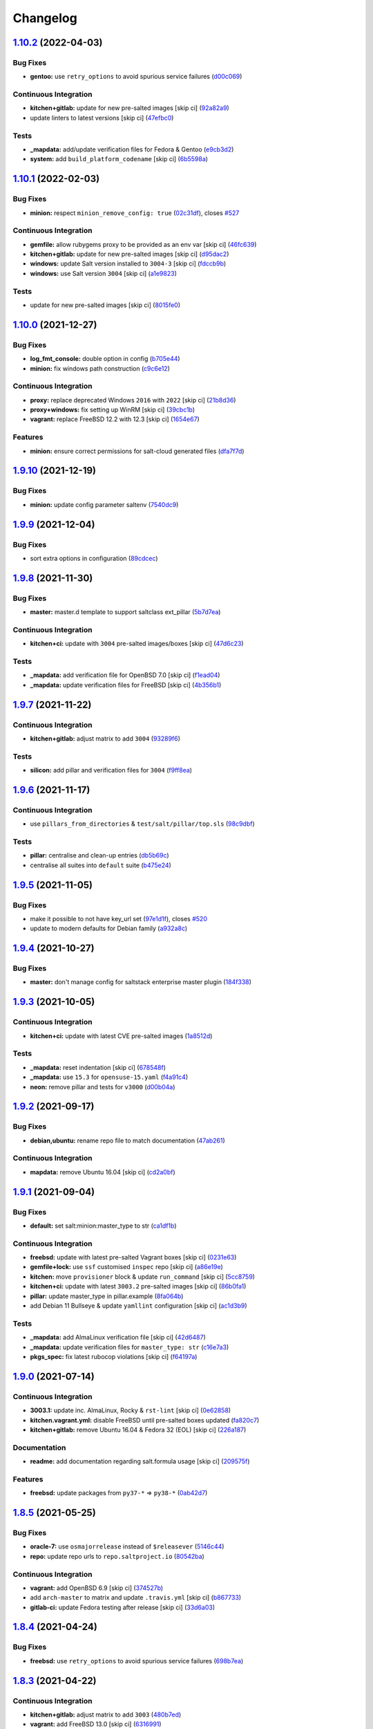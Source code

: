 
Changelog
=========

`1.10.2 <https://github.com/saltstack-formulas/salt-formula/compare/v1.10.1...v1.10.2>`_ (2022-04-03)
---------------------------------------------------------------------------------------------------------

Bug Fixes
^^^^^^^^^


* **gentoo:** use ``retry_options`` to avoid spurious service failures (\ `d00c069 <https://github.com/saltstack-formulas/salt-formula/commit/d00c069e25463e6e675b0cea9f625a6e78985744>`_\ )

Continuous Integration
^^^^^^^^^^^^^^^^^^^^^^


* **kitchen+gitlab:** update for new pre-salted images [skip ci] (\ `92a82a9 <https://github.com/saltstack-formulas/salt-formula/commit/92a82a98c72e5297caf08e1e135b72d09c2e4149>`_\ )
* update linters to latest versions [skip ci] (\ `47efbc0 <https://github.com/saltstack-formulas/salt-formula/commit/47efbc04920a3f20ef9a69350b1ee46bbee11b37>`_\ )

Tests
^^^^^


* **_mapdata:** add/update verification files for Fedora & Gentoo (\ `e9cb3d2 <https://github.com/saltstack-formulas/salt-formula/commit/e9cb3d27284d81115bac16c3af225c4b25eebaf9>`_\ )
* **system:** add ``build_platform_codename`` [skip ci] (\ `6b5598a <https://github.com/saltstack-formulas/salt-formula/commit/6b5598a8d8d91ccc367283f80d5c736c7eb0168c>`_\ )

`1.10.1 <https://github.com/saltstack-formulas/salt-formula/compare/v1.10.0...v1.10.1>`_ (2022-02-03)
---------------------------------------------------------------------------------------------------------

Bug Fixes
^^^^^^^^^


* **minion:** respect ``minion_remove_config: true`` (\ `02c31df <https://github.com/saltstack-formulas/salt-formula/commit/02c31df0c5cca2863a46fd3c517a6610bb331548>`_\ ), closes `#527 <https://github.com/saltstack-formulas/salt-formula/issues/527>`_

Continuous Integration
^^^^^^^^^^^^^^^^^^^^^^


* **gemfile:** allow rubygems proxy to be provided as an env var [skip ci] (\ `46fc639 <https://github.com/saltstack-formulas/salt-formula/commit/46fc639d46bedfe0489ed66719534384fcc84757>`_\ )
* **kitchen+gitlab:** update for new pre-salted images [skip ci] (\ `d95dac2 <https://github.com/saltstack-formulas/salt-formula/commit/d95dac24aadd343bf92a976a59e0a72be6ade2d8>`_\ )
* **windows:** update Salt version installed to ``3004-3`` [skip ci] (\ `fdccb9b <https://github.com/saltstack-formulas/salt-formula/commit/fdccb9b6125acbc90d1a596553eced7525af4a47>`_\ )
* **windows:** use Salt version ``3004`` [skip ci] (\ `a1e9823 <https://github.com/saltstack-formulas/salt-formula/commit/a1e9823b42205f1442d3bea2037936b64760a8b6>`_\ )

Tests
^^^^^


* update for new pre-salted images [skip ci] (\ `8015fe0 <https://github.com/saltstack-formulas/salt-formula/commit/8015fe0c9252d80c8c63aa08a1a0152e0eba279b>`_\ )

`1.10.0 <https://github.com/saltstack-formulas/salt-formula/compare/v1.9.10...v1.10.0>`_ (2021-12-27)
---------------------------------------------------------------------------------------------------------

Bug Fixes
^^^^^^^^^


* **log_fmt_console:** double option in config (\ `b705e44 <https://github.com/saltstack-formulas/salt-formula/commit/b705e44378dc8905e4394362c55cd757afb88be7>`_\ )
* **minion:** fix windows path construction (\ `c9c6e12 <https://github.com/saltstack-formulas/salt-formula/commit/c9c6e1222396ef3105c19bb7d4e9e8f1670fd700>`_\ )

Continuous Integration
^^^^^^^^^^^^^^^^^^^^^^


* **proxy:** replace deprecated Windows ``2016`` with ``2022`` [skip ci] (\ `21b8d36 <https://github.com/saltstack-formulas/salt-formula/commit/21b8d3626e4f356b43cac8098f5f9be334840818>`_\ )
* **proxy+windows:** fix setting up WinRM [skip ci] (\ `39cbc1b <https://github.com/saltstack-formulas/salt-formula/commit/39cbc1b91bfe5c46664ca2a74233b62f99ac3850>`_\ )
* **vagrant:** replace FreeBSD 12.2 with 12.3 [skip ci] (\ `1654e67 <https://github.com/saltstack-formulas/salt-formula/commit/1654e6746b4e0c18d2a88fa2afe678f6f5bb5238>`_\ )

Features
^^^^^^^^


* **minion:** ensure correct permissions for salt-cloud generated files (\ `dfa7f7d <https://github.com/saltstack-formulas/salt-formula/commit/dfa7f7d1d8fd02c928a71415b49c408446e09423>`_\ )

`1.9.10 <https://github.com/saltstack-formulas/salt-formula/compare/v1.9.9...v1.9.10>`_ (2021-12-19)
--------------------------------------------------------------------------------------------------------

Bug Fixes
^^^^^^^^^


* **minion:** update config parameter saltenv (\ `7540dc9 <https://github.com/saltstack-formulas/salt-formula/commit/7540dc90aa32976640a298db16c0219173994e4a>`_\ )

`1.9.9 <https://github.com/saltstack-formulas/salt-formula/compare/v1.9.8...v1.9.9>`_ (2021-12-04)
------------------------------------------------------------------------------------------------------

Bug Fixes
^^^^^^^^^


* sort extra options in configuration (\ `89cdcec <https://github.com/saltstack-formulas/salt-formula/commit/89cdcec5953550e1fe5a8a1e0974c9b31e736d1f>`_\ )

`1.9.8 <https://github.com/saltstack-formulas/salt-formula/compare/v1.9.7...v1.9.8>`_ (2021-11-30)
------------------------------------------------------------------------------------------------------

Bug Fixes
^^^^^^^^^


* **master:** master.d template to support saltclass ext_pillar (\ `5b7d7ea <https://github.com/saltstack-formulas/salt-formula/commit/5b7d7ea70e19a9c27b5de96eb0752db4534bc62d>`_\ )

Continuous Integration
^^^^^^^^^^^^^^^^^^^^^^


* **kitchen+ci:** update with ``3004`` pre-salted images/boxes [skip ci] (\ `47d6c23 <https://github.com/saltstack-formulas/salt-formula/commit/47d6c23df345c037e650b0b92db028b010708dc8>`_\ )

Tests
^^^^^


* **_mapdata:** add verification file for OpenBSD 7.0 [skip ci] (\ `f1ead04 <https://github.com/saltstack-formulas/salt-formula/commit/f1ead04517a7fd369ac9fb90cb6b8f88dda31899>`_\ )
* **_mapdata:** update verification files for FreeBSD [skip ci] (\ `4b356b1 <https://github.com/saltstack-formulas/salt-formula/commit/4b356b12134dbdf2ee6828c34edddaefbac50cd9>`_\ )

`1.9.7 <https://github.com/saltstack-formulas/salt-formula/compare/v1.9.6...v1.9.7>`_ (2021-11-22)
------------------------------------------------------------------------------------------------------

Continuous Integration
^^^^^^^^^^^^^^^^^^^^^^


* **kitchen+gitlab:** adjust matrix to add ``3004`` (\ `93289f6 <https://github.com/saltstack-formulas/salt-formula/commit/93289f6df12a675eafcf719ced7363e350b9651b>`_\ )

Tests
^^^^^


* **silicon:** add pillar and verification files for ``3004`` (\ `f9ff8ea <https://github.com/saltstack-formulas/salt-formula/commit/f9ff8eab10fe22d6930107cefef4a589b85e81d0>`_\ )

`1.9.6 <https://github.com/saltstack-formulas/salt-formula/compare/v1.9.5...v1.9.6>`_ (2021-11-17)
------------------------------------------------------------------------------------------------------

Continuous Integration
^^^^^^^^^^^^^^^^^^^^^^


* use ``pillars_from_directories`` & ``test/salt/pillar/top.sls`` (\ `98c9dbf <https://github.com/saltstack-formulas/salt-formula/commit/98c9dbfcfbb45f514a7d35165f1ac572c0bfe6af>`_\ )

Tests
^^^^^


* **pillar:** centralise and clean-up entries (\ `db5b69c <https://github.com/saltstack-formulas/salt-formula/commit/db5b69c9cda824194a891c515f19baabe46748b6>`_\ )
* centralise all suites into ``default`` suite (\ `b475e24 <https://github.com/saltstack-formulas/salt-formula/commit/b475e24638edc7e6cbd5b131b3d1316727bf8246>`_\ )

`1.9.5 <https://github.com/saltstack-formulas/salt-formula/compare/v1.9.4...v1.9.5>`_ (2021-11-05)
------------------------------------------------------------------------------------------------------

Bug Fixes
^^^^^^^^^


* make it possible to not have key_url set (\ `97e1d1f <https://github.com/saltstack-formulas/salt-formula/commit/97e1d1f07a2acc8e9b048412911d61695d7187b3>`_\ ), closes `#520 <https://github.com/saltstack-formulas/salt-formula/issues/520>`_
* update to modern defaults for Debian family (\ `a932a8c <https://github.com/saltstack-formulas/salt-formula/commit/a932a8cc84d6a97d958aa0d6e6b1026bbbf5a745>`_\ )

`1.9.4 <https://github.com/saltstack-formulas/salt-formula/compare/v1.9.3...v1.9.4>`_ (2021-10-27)
------------------------------------------------------------------------------------------------------

Bug Fixes
^^^^^^^^^


* **master:** don't manage config for saltstack enterprise master plugin (\ `184f338 <https://github.com/saltstack-formulas/salt-formula/commit/184f338741c42457e5823c5a9eccecf24cbc1b34>`_\ )

`1.9.3 <https://github.com/saltstack-formulas/salt-formula/compare/v1.9.2...v1.9.3>`_ (2021-10-05)
------------------------------------------------------------------------------------------------------

Continuous Integration
^^^^^^^^^^^^^^^^^^^^^^


* **kitchen+ci:** update with latest CVE pre-salted images (\ `1a8512d <https://github.com/saltstack-formulas/salt-formula/commit/1a8512d77f8212cd51aa7ba09625f647adc5e171>`_\ )

Tests
^^^^^


* **_mapdata:** reset indentation [skip ci] (\ `678548f <https://github.com/saltstack-formulas/salt-formula/commit/678548fc8ba4bb8fe2c791665b8dda3abca327ee>`_\ )
* **_mapdata:** use ``15.3`` for ``opensuse-15.yaml`` (\ `f4a91c4 <https://github.com/saltstack-formulas/salt-formula/commit/f4a91c458cca5b609ec1fc32cd100c147e1894b2>`_\ )
* **neon:** remove pillar and tests for ``v3000`` (\ `d00b04a <https://github.com/saltstack-formulas/salt-formula/commit/d00b04a5df4a24ba49a4f8fa7028f5e02503aac8>`_\ )

`1.9.2 <https://github.com/saltstack-formulas/salt-formula/compare/v1.9.1...v1.9.2>`_ (2021-09-17)
------------------------------------------------------------------------------------------------------

Bug Fixes
^^^^^^^^^


* **debian,ubuntu:** rename repo file to match documentation (\ `47ab261 <https://github.com/saltstack-formulas/salt-formula/commit/47ab261b397da51febffaefef848dfeff9b57c27>`_\ )

Continuous Integration
^^^^^^^^^^^^^^^^^^^^^^


* **mapdata:** remove Ubuntu 16.04 [skip ci] (\ `cd2a0bf <https://github.com/saltstack-formulas/salt-formula/commit/cd2a0bfdf00aa196d11b2a06f5ecd2023a1cb469>`_\ )

`1.9.1 <https://github.com/saltstack-formulas/salt-formula/compare/v1.9.0...v1.9.1>`_ (2021-09-04)
------------------------------------------------------------------------------------------------------

Bug Fixes
^^^^^^^^^


* **default:** set salt:minion:master_type to str (\ `ca1df1b <https://github.com/saltstack-formulas/salt-formula/commit/ca1df1b69e9b9c2caef8a1e2a18a6a68a6cdf524>`_\ )

Continuous Integration
^^^^^^^^^^^^^^^^^^^^^^


* **freebsd:** update with latest pre-salted Vagrant boxes [skip ci] (\ `0231e63 <https://github.com/saltstack-formulas/salt-formula/commit/0231e6368e38e8c2d3a8ddf3c8a45728f19184ac>`_\ )
* **gemfile+lock:** use ``ssf`` customised ``inspec`` repo [skip ci] (\ `a86e19e <https://github.com/saltstack-formulas/salt-formula/commit/a86e19e794d7bb9f634818c3fe36352b3207187a>`_\ )
* **kitchen:** move ``provisioner`` block & update ``run_command`` [skip ci] (\ `5cc8759 <https://github.com/saltstack-formulas/salt-formula/commit/5cc8759efd586b98dda3fc0cdf627d57bee7416b>`_\ )
* **kitchen+ci:** update with latest ``3003.2`` pre-salted images [skip ci] (\ `86b0fa1 <https://github.com/saltstack-formulas/salt-formula/commit/86b0fa1d406a2bcbef42f60e74b0941f16ed00d4>`_\ )
* **pillar:** update master_type in pillar.example (\ `8fa064b <https://github.com/saltstack-formulas/salt-formula/commit/8fa064baa911d7c5f5527be770a49264cf9c213c>`_\ )
* add Debian 11 Bullseye & update ``yamllint`` configuration [skip ci] (\ `ac1d3b9 <https://github.com/saltstack-formulas/salt-formula/commit/ac1d3b9a2de95d9e08577e308b08482875c61cd3>`_\ )

Tests
^^^^^


* **_mapdata:** add AlmaLinux verification file [skip ci] (\ `42d6487 <https://github.com/saltstack-formulas/salt-formula/commit/42d64870e33b68b1cc6bf920c876ac2edc7ef4f5>`_\ )
* **_mapdata:** update verification files for ``master_type: str`` (\ `c16e7a3 <https://github.com/saltstack-formulas/salt-formula/commit/c16e7a3b755e849fc91bea1aefd0d549a47882e5>`_\ )
* **pkgs_spec:** fix latest rubocop violations [skip ci] (\ `f64197a <https://github.com/saltstack-formulas/salt-formula/commit/f64197ada462dc7a1a9d6b436ccec4ff5f3aa42f>`_\ )

`1.9.0 <https://github.com/saltstack-formulas/salt-formula/compare/v1.8.5...v1.9.0>`_ (2021-07-14)
------------------------------------------------------------------------------------------------------

Continuous Integration
^^^^^^^^^^^^^^^^^^^^^^


* **3003.1:** update inc. AlmaLinux, Rocky & ``rst-lint`` [skip ci] (\ `0e62858 <https://github.com/saltstack-formulas/salt-formula/commit/0e628589866e9881407972c263494896bcacae45>`_\ )
* **kitchen.vagrant.yml:** disable FreeBSD until pre-salted boxes updated (\ `fa820c7 <https://github.com/saltstack-formulas/salt-formula/commit/fa820c78392e68f34c9dbb30021fb2ef3ba0f9c0>`_\ )
* **kitchen+gitlab:** remove Ubuntu 16.04 & Fedora 32 (EOL) [skip ci] (\ `226a187 <https://github.com/saltstack-formulas/salt-formula/commit/226a187258bb32eea66b77fac9cccf43f65e6ad5>`_\ )

Documentation
^^^^^^^^^^^^^


* **readme:** add documentation regarding salt.formula usage [skip ci] (\ `209575f <https://github.com/saltstack-formulas/salt-formula/commit/209575f385ea352a36c00b60d3bf67b100f16f9d>`_\ )

Features
^^^^^^^^


* **freebsd:** update packages from ``py37-*`` => ``py38-*`` (\ `0ab42d7 <https://github.com/saltstack-formulas/salt-formula/commit/0ab42d7ce864ca39e628a962a589cb894606ad36>`_\ )

`1.8.5 <https://github.com/saltstack-formulas/salt-formula/compare/v1.8.4...v1.8.5>`_ (2021-05-25)
------------------------------------------------------------------------------------------------------

Bug Fixes
^^^^^^^^^


* **oracle-7:** use ``osmajorrelease`` instead of ``$releasever`` (\ `5146c44 <https://github.com/saltstack-formulas/salt-formula/commit/5146c449d5d2d00ba4da67567d74966c21f394a8>`_\ )
* **repo:** update repo urls to ``repo.saltproject.io`` (\ `80542ba <https://github.com/saltstack-formulas/salt-formula/commit/80542bad6ea88c89da474703453226e4ed6c7072>`_\ )

Continuous Integration
^^^^^^^^^^^^^^^^^^^^^^


* **vagrant:** add OpenBSD 6.9 [skip ci] (\ `374527b <https://github.com/saltstack-formulas/salt-formula/commit/374527b235993f5a3a8214e5a4bebcbd101d71a0>`_\ )
* add ``arch-master`` to matrix and update ``.travis.yml`` [skip ci] (\ `b867733 <https://github.com/saltstack-formulas/salt-formula/commit/b8677339cc5cdf0d2f9c840dae52336230980127>`_\ )
* **gitlab-ci:** update Fedora testing after release [skip ci] (\ `33d6a03 <https://github.com/saltstack-formulas/salt-formula/commit/33d6a033d38a3197c4dd8b719548d85a2fb7f734>`_\ )

`1.8.4 <https://github.com/saltstack-formulas/salt-formula/compare/v1.8.3...v1.8.4>`_ (2021-04-24)
------------------------------------------------------------------------------------------------------

Bug Fixes
^^^^^^^^^


* **freebsd:** use ``retry_options`` to avoid spurious service failures (\ `698b7ea <https://github.com/saltstack-formulas/salt-formula/commit/698b7eae59e1585483fa26366f38bed12a835843>`_\ )

`1.8.3 <https://github.com/saltstack-formulas/salt-formula/compare/v1.8.2...v1.8.3>`_ (2021-04-22)
------------------------------------------------------------------------------------------------------

Continuous Integration
^^^^^^^^^^^^^^^^^^^^^^


* **kitchen+gitlab:** adjust matrix to add ``3003`` (\ `480b7ed <https://github.com/saltstack-formulas/salt-formula/commit/480b7edbfbe58532df89eebc59f8b2b48922327c>`_\ )
* **vagrant:** add FreeBSD 13.0 [skip ci] (\ `6316991 <https://github.com/saltstack-formulas/salt-formula/commit/631699133424a456f1dfe829a717ea339f345af7>`_\ )
* **vagrant:** add Windows 10 pre-salted box [skip ci] (\ `fd285d8 <https://github.com/saltstack-formulas/salt-formula/commit/fd285d8c5bb0b266116f47b274ebe57ca849d662>`_\ )

Tests
^^^^^


* **aluminium:** add pillar, tests and verification files for ``3003`` (\ `752a1de <https://github.com/saltstack-formulas/salt-formula/commit/752a1dea22dfd722b5732882d108ea5ecbcd332f>`_\ )
* **freebsd:** add ``map.jinja`` verification file (for 13.0) (\ `10ae613 <https://github.com/saltstack-formulas/salt-formula/commit/10ae613cae58943c8af38a9199a0effcc5b7fba8>`_\ )

`1.8.2 <https://github.com/saltstack-formulas/salt-formula/compare/v1.8.1...v1.8.2>`_ (2021-04-09)
------------------------------------------------------------------------------------------------------

Bug Fixes
^^^^^^^^^


* **freebsd:** fix package names [skip ci] (\ `a30f124 <https://github.com/saltstack-formulas/salt-formula/commit/a30f124485550e487d8bd41db0549b03bbeb2d48>`_\ )

Continuous Integration
^^^^^^^^^^^^^^^^^^^^^^


* **vagrant:** use pre-salted boxes & conditional local settings [skip ci] (\ `5941618 <https://github.com/saltstack-formulas/salt-formula/commit/5941618c6e322961009ce2e0aa6412337a71e79d>`_\ )

Tests
^^^^^


* **freebsd-11:** fix ``osfinger`` in comment [skip ci] (\ `26f2cc1 <https://github.com/saltstack-formulas/salt-formula/commit/26f2cc1ef0a9c8d21b5767db877119eef7cf1515>`_\ )

`1.8.1 <https://github.com/saltstack-formulas/salt-formula/compare/v1.8.0...v1.8.1>`_ (2021-03-30)
------------------------------------------------------------------------------------------------------

Bug Fixes
^^^^^^^^^


* **freebsd:** update to provide support for most recent versions (\ `24ebbb4 <https://github.com/saltstack-formulas/salt-formula/commit/24ebbb4e0c44a34fa3b20379306be67b5c03fbbe>`_\ )
* **openbsd:** update to provide support for most recent versions (\ `61201de <https://github.com/saltstack-formulas/salt-formula/commit/61201de8c65663498b6cb1b6f0f154a9af0e691f>`_\ )
* **osfamilymap:** use ``whoami`` for Windows ``rootuser`` (\ `69d5981 <https://github.com/saltstack-formulas/salt-formula/commit/69d598138e18134a9dcf8ed84daf04e3d4e2158e>`_\ ), closes `#495 <https://github.com/saltstack-formulas/salt-formula/issues/495>`_

Code Refactoring
^^^^^^^^^^^^^^^^


* **retry_options:** provide options from defaults/pillar (\ `bbd7286 <https://github.com/saltstack-formulas/salt-formula/commit/bbd7286240c2f604e9c1a6bb027e696fc973f74f>`_\ )

Continuous Integration
^^^^^^^^^^^^^^^^^^^^^^


* enable Vagrant-based testing using GitHub Actions (\ `163c77f <https://github.com/saltstack-formulas/salt-formula/commit/163c77fceea0f4a098bc74039cb24e77f0f9852a>`_\ )
* **kitchen+ci:** use latest pre-salted images (after CVE) [skip ci] (\ `cfefcc8 <https://github.com/saltstack-formulas/salt-formula/commit/cfefcc83c032ae76178d2c24169462b18a0434c7>`_\ )
* **windows:** use ``kitchen.windows.yml`` (\ `c6043fb <https://github.com/saltstack-formulas/salt-formula/commit/c6043fbc9dde691bb019088a0dfd37d048a16773>`_\ )

Documentation
^^^^^^^^^^^^^


* **readme:** add ``Testing with Vagrant`` section (\ `ef1bc02 <https://github.com/saltstack-formulas/salt-formula/commit/ef1bc02a8680a9b92b9d8d74013986070cc01f5e>`_\ )

Tests
^^^^^


* update for new platforms (inc. using ``system`` library) (\ `e6bcdc1 <https://github.com/saltstack-formulas/salt-formula/commit/e6bcdc1b4d8d15f00af17d1c33ed57f496d951b2>`_\ )
* **_mapdata:** add Arch Linux verification file (\ `e31a56e <https://github.com/saltstack-formulas/salt-formula/commit/e31a56e7a328117f5d5b951119eb853a91eade60>`_\ )
* add Windows map verification files (\ `e0afe89 <https://github.com/saltstack-formulas/salt-formula/commit/e0afe89f2492f1b530d6205b871e435ea7ab0c97>`_\ )
* standardise use of ``share`` suite & ``_mapdata`` state [skip ci] (\ `9816f47 <https://github.com/saltstack-formulas/salt-formula/commit/9816f473c5aae19ddf25a5c9b126221694c61c6c>`_\ )

`1.8.0 <https://github.com/saltstack-formulas/salt-formula/compare/v1.7.5...v1.8.0>`_ (2021-03-03)
------------------------------------------------------------------------------------------------------

Features
^^^^^^^^


* allow selecting alternate salt package repositories (\ `8742ab3 <https://github.com/saltstack-formulas/salt-formula/commit/8742ab30bb951cb28b3b527693aab9f6439b76f6>`_\ )

Tests
^^^^^


* **debian+ubuntu:** update ``pkgrepo`` to use ``https`` instead of ``http`` (\ `e94a8c9 <https://github.com/saltstack-formulas/salt-formula/commit/e94a8c9dcec9c1643d655859de58eebb5d1eab81>`_\ )

`1.7.5 <https://github.com/saltstack-formulas/salt-formula/compare/v1.7.4...v1.7.5>`_ (2021-03-02)
------------------------------------------------------------------------------------------------------

Bug Fixes
^^^^^^^^^


* revert to using ``is mapping`` in Jinja2 (\ `a89fb3f <https://github.com/saltstack-formulas/salt-formula/commit/a89fb3f4aa819ae4767a7818018d292e2b6633df>`_\ )

Continuous Integration
^^^^^^^^^^^^^^^^^^^^^^


* **gemfile+lock:** use ``ssf`` customised ``kitchen-docker`` repo [skip ci] (\ `25fea89 <https://github.com/saltstack-formulas/salt-formula/commit/25fea89238d0fc453af9679cb364bcdcc2c7f1e0>`_\ )
* **kitchen+gitlab-ci:** use latest pre-salted images [skip ci] (\ `fb9901e <https://github.com/saltstack-formulas/salt-formula/commit/fb9901e3acd334fc91f21abab4089a53977f6061>`_\ )
* **pre-commit:** update hook for ``rubocop`` [skip ci] (\ `a874a76 <https://github.com/saltstack-formulas/salt-formula/commit/a874a76967b30426ec8ff9ccae8cb3801682cbcb>`_\ )

`1.7.4 <https://github.com/saltstack-formulas/salt-formula/compare/v1.7.3...v1.7.4>`_ (2021-01-29)
------------------------------------------------------------------------------------------------------

Bug Fixes
^^^^^^^^^


* **osfamilymap:** update openSUSE ``pkgrepo`` URLs (\ `48f8da0 <https://github.com/saltstack-formulas/salt-formula/commit/48f8da03574d85b27ef9692eb631b893ee047525>`_\ )
* **pkgrepo/suse/install:** avoid managing repo if it already exists (\ `d5320a3 <https://github.com/saltstack-formulas/salt-formula/commit/d5320a35edfbaa44c769bf73036b1bee7581cab5>`_\ ), closes `/github.com/saltstack/salt/blob/45cc49daed1618dbe89e1f012128c8dcab00b356/salt/modules/zypperpkg.py#L1262-L1265 <https://github.com//github.com/saltstack/salt/blob/45cc49daed1618dbe89e1f012128c8dcab00b356/salt/modules/zypperpkg.py/issues/L1262-L1265>`_

Continuous Integration
^^^^^^^^^^^^^^^^^^^^^^


* **kitchen+gitlab:** update for new pre-salted images (\ `a9413e8 <https://github.com/saltstack-formulas/salt-formula/commit/a9413e8c29ba456cd1cbb58b5b028c77d707cf30>`_\ )

Tests
^^^^^


* **tumbleweed:** add map verification files (\ `6aeaa5a <https://github.com/saltstack-formulas/salt-formula/commit/6aeaa5ac941e0845c5af1f247100e52e354d545c>`_\ )

`1.7.3 <https://github.com/saltstack-formulas/salt-formula/compare/v1.7.2...v1.7.3>`_ (2020-12-23)
------------------------------------------------------------------------------------------------------

Tests
^^^^^


* **_mapdata:** generate verification files (\ `da6d150 <https://github.com/saltstack-formulas/salt-formula/commit/da6d1509fd12029edaf907f887071e3604aa0a0a>`_\ )
* **map:** verify ``map.jinja`` dump using ``_mapdata`` state (\ `d2404d5 <https://github.com/saltstack-formulas/salt-formula/commit/d2404d5175bdc01f532032c82a4891e2f5d070cc>`_\ )

`1.7.2 <https://github.com/saltstack-formulas/salt-formula/compare/v1.7.1...v1.7.2>`_ (2020-12-20)
------------------------------------------------------------------------------------------------------

Continuous Integration
^^^^^^^^^^^^^^^^^^^^^^


* **commitlint:** ensure ``upstream/master`` uses main repo URL [skip ci] (\ `2a5b679 <https://github.com/saltstack-formulas/salt-formula/commit/2a5b6798d4a0c31f74d849f3f9df13a9cf29b9da>`_\ )
* **gitlab-ci:** add ``rubocop`` linter (with ``allow_failure``\ ) [skip ci] (\ `8417653 <https://github.com/saltstack-formulas/salt-formula/commit/8417653525c62e30493b2788e0c9ab6224ffe4af>`_\ )
* **kitchen+gitlab:** adjust matrix to add ``3002`` (\ `7df2445 <https://github.com/saltstack-formulas/salt-formula/commit/7df24454812c6bbd48a9c07c877efba4df194852>`_\ )

Tests
^^^^^


* **magnesium:** add pillar and tests for ``3002`` (\ `c066060 <https://github.com/saltstack-formulas/salt-formula/commit/c0660608d7780483f0c1ebdd57b0873c3d62cb56>`_\ )

`1.7.1 <https://github.com/saltstack-formulas/salt-formula/compare/v1.7.0...v1.7.1>`_ (2020-12-16)
------------------------------------------------------------------------------------------------------

Continuous Integration
^^^^^^^^^^^^^^^^^^^^^^


* **gitlab-ci:** use GitLab CI as Travis CI replacement (\ `c9b2cb4 <https://github.com/saltstack-formulas/salt-formula/commit/c9b2cb4a4a3562b80c84450284fdfa818d3620bc>`_\ )

Tests
^^^^^


* **fluorine:** remove pillar and tests for ``2019.2`` (\ `75ccf59 <https://github.com/saltstack-formulas/salt-formula/commit/75ccf591eb20567464a306616e13c5d473af0b4e>`_\ )
* **pkgs_spec:** test for major version only (i.e. ``3000``\ ) (\ `618f95a <https://github.com/saltstack-formulas/salt-formula/commit/618f95a6653adab4c7121cddd13ea2d128b337a4>`_\ )

`1.7.0 <https://github.com/saltstack-formulas/salt-formula/compare/v1.6.0...v1.7.0>`_ (2020-10-12)
------------------------------------------------------------------------------------------------------

Continuous Integration
^^^^^^^^^^^^^^^^^^^^^^


* **pre-commit:** add to formula [skip ci] (\ `7ff962e <https://github.com/saltstack-formulas/salt-formula/commit/7ff962e2addd97e84dd99c87351b1412f64134af>`_\ )
* **pre-commit:** enable/disable ``rstcheck`` as relevant [skip ci] (\ `426b29c <https://github.com/saltstack-formulas/salt-formula/commit/426b29c21149f5cef9064177177891a091c6bb82>`_\ )
* **pre-commit:** finalise ``rstcheck`` configuration [skip ci] (\ `22fa616 <https://github.com/saltstack-formulas/salt-formula/commit/22fa616f59864a77e3f7ea5b17e8a7f0bcf415be>`_\ )

Features
^^^^^^^^


* add Gentoo support (\ `127c5d7 <https://github.com/saltstack-formulas/salt-formula/commit/127c5d779b1e2b9beb7322a2d03a027c50e5c6d7>`_\ )

`1.6.0 <https://github.com/saltstack-formulas/salt-formula/compare/v1.5.2...v1.6.0>`_ (2020-09-20)
------------------------------------------------------------------------------------------------------

Features
^^^^^^^^


* enable the metadata grains server by default (\ `b1d296d <https://github.com/saltstack-formulas/salt-formula/commit/b1d296d270d3cc06332f569f81ee95fc78d95596>`_\ )

`1.5.2 <https://github.com/saltstack-formulas/salt-formula/compare/v1.5.1...v1.5.2>`_ (2020-09-20)
------------------------------------------------------------------------------------------------------

Bug Fixes
^^^^^^^^^


* **jinja:** stop repeating user/group args (\ `e313401 <https://github.com/saltstack-formulas/salt-formula/commit/e313401cd657a77a3624ed372c8e22e905c2d172>`_\ )
* **windows:** dont run master state (\ `a36f2eb <https://github.com/saltstack-formulas/salt-formula/commit/a36f2eb2d2ab4e3d57885177f3438037b15318e3>`_\ )
* **windows:** git.latest(parallel:true) does not work (\ `0c591bb <https://github.com/saltstack-formulas/salt-formula/commit/0c591bba95cebd341e73cdd0fc986428ee34ce7e>`_\ )
* **windows:** group arg not supported on windows (\ `d61e671 <https://github.com/saltstack-formulas/salt-formula/commit/d61e671fa0de58fe60c5c0cdc23d55c49b93dd01>`_\ )
* **windows:** group name is users not root (\ `887d155 <https://github.com/saltstack-formulas/salt-formula/commit/887d1559b5496dd07e730390f4309568d0428c2f>`_\ )

`1.5.1 <https://github.com/saltstack-formulas/salt-formula/compare/v1.5.0...v1.5.1>`_ (2020-08-25)
------------------------------------------------------------------------------------------------------

Bug Fixes
^^^^^^^^^


* **service:** service salt-master and salt-minion to restart last (\ `d71cf0c <https://github.com/saltstack-formulas/salt-formula/commit/d71cf0c4f9ba716b93b784993f0409337e60fa18>`_\ )
* **service:** svc ``salt-master`` watch ``remove-default-master-conf-file`` (\ `e1774e3 <https://github.com/saltstack-formulas/salt-formula/commit/e1774e3b40c54b554552ecf34508c1bcbf5ffbd1>`_\ )

Styles
^^^^^^


* **libtofs.jinja:** use Black-inspired Jinja formatting [skip ci] (\ `76e820c <https://github.com/saltstack-formulas/salt-formula/commit/76e820c36f6f0ea712001285dd79cbd5b54489e8>`_\ )

`1.5.0 <https://github.com/saltstack-formulas/salt-formula/compare/v1.4.6...v1.5.0>`_ (2020-07-15)
------------------------------------------------------------------------------------------------------

Bug Fixes
^^^^^^^^^


* **macos:** use macos service names (\ `c72b183 <https://github.com/saltstack-formulas/salt-formula/commit/c72b183f5ff885b30f0ac0fff8c9a847333a9304>`_\ )
* **minion:** fix requisites from recent prs (\ `a466456 <https://github.com/saltstack-formulas/salt-formula/commit/a46645607b3e20cf2f69a51e976457c201830c4c>`_\ )

Features
^^^^^^^^


* **macos:** basic launchctl service support (\ `94027f7 <https://github.com/saltstack-formulas/salt-formula/commit/94027f7332093764553162d9e80074029647f7ef>`_\ )

Tests
^^^^^


* **versions:** bump pkg versions (\ `37eb3b3 <https://github.com/saltstack-formulas/salt-formula/commit/37eb3b35141885fe16ddc59d0ba45b29dbd5babe>`_\ )

`1.4.6 <https://github.com/saltstack-formulas/salt-formula/compare/v1.4.5...v1.4.6>`_ (2020-07-01)
------------------------------------------------------------------------------------------------------

Bug Fixes
^^^^^^^^^


* **freebsd:** command ``at`` is already present in base system (\ `b6ab1b1 <https://github.com/saltstack-formulas/salt-formula/commit/b6ab1b1d543908ea050cdb928a255dd4e2a3384d>`_\ )

`1.4.5 <https://github.com/saltstack-formulas/salt-formula/compare/v1.4.4...v1.4.5>`_ (2020-06-28)
------------------------------------------------------------------------------------------------------

Bug Fixes
^^^^^^^^^


* **windows:** ``py2`` should still be default like other platforms (\ `62f6d39 <https://github.com/saltstack-formulas/salt-formula/commit/62f6d39d63cc2e5c134571e20518f7da8c17e09e>`_\ )

Continuous Integration
^^^^^^^^^^^^^^^^^^^^^^


* **github:** add Windows testing using Actions (\ `1eca9c7 <https://github.com/saltstack-formulas/salt-formula/commit/1eca9c75519d9ad97dc6526fa83a56477da16579>`_\ )

Tests
^^^^^


* **windows:** add local testing of Windows using Vagrant/Virtualbox (\ `0465af7 <https://github.com/saltstack-formulas/salt-formula/commit/0465af72dac6d8609f918ce32796c91157422358>`_\ )

`1.4.4 <https://github.com/saltstack-formulas/salt-formula/compare/v1.4.3...v1.4.4>`_ (2020-06-23)
------------------------------------------------------------------------------------------------------

Continuous Integration
^^^^^^^^^^^^^^^^^^^^^^


* **kitchen:** use ``saltimages`` Docker Hub where available [skip ci] (\ `f66a09c <https://github.com/saltstack-formulas/salt-formula/commit/f66a09c2d69bf676113be9073cd365860e8548a3>`_\ )
* **kitchen+travis:** adjust matrix to add ``3001`` (\ `9060879 <https://github.com/saltstack-formulas/salt-formula/commit/90608799249147f8c0d9e3189b865d8999dc4e5f>`_\ )

Tests
^^^^^


* **sodium:** add pillar and tests for ``3001`` (\ `42cacc2 <https://github.com/saltstack-formulas/salt-formula/commit/42cacc253f9f0fbf1411ac19f9dc4169aef5d3f5>`_\ )

`1.4.3 <https://github.com/saltstack-formulas/salt-formula/compare/v1.4.2...v1.4.3>`_ (2020-06-01)
------------------------------------------------------------------------------------------------------

Tests
^^^^^


* **pkgs_spec:** simplify using ``match`` (trigger: update for ``suse``\ ) (\ `b2b1fee <https://github.com/saltstack-formulas/salt-formula/commit/b2b1fee370060c82101526157dc2630a4453dfb8>`_\ ), closes `/travis-ci.org/github/myii/salt-formula/jobs/692337807#L2366-L2381 <https://github.com//travis-ci.org/github/myii/salt-formula/jobs/692337807/issues/L2366-L2381>`_

`1.4.2 <https://github.com/saltstack-formulas/salt-formula/compare/v1.4.1...v1.4.2>`_ (2020-05-26)
------------------------------------------------------------------------------------------------------

Bug Fixes
^^^^^^^^^


* **opensuse:** use appropriate upstream repo (\ `5d9a92b <https://github.com/saltstack-formulas/salt-formula/commit/5d9a92bf1d567cf25916239c2b11828fe625fd17>`_\ )

Continuous Integration
^^^^^^^^^^^^^^^^^^^^^^


* **kitchen+travis:** adjust matrix to add ``3000.3`` [skip ci] (\ `a333801 <https://github.com/saltstack-formulas/salt-formula/commit/a3338018fbf0f770c41a6523473eb42123daa435>`_\ )
* **kitchen+travis:** adjust matrix to add ``opensuse-leap-15.2`` (\ `7fc32fb <https://github.com/saltstack-formulas/salt-formula/commit/7fc32fb0fb739a713c58d1642cd206106270322e>`_\ )
* **kitchen+travis:** adjust matrix to add ``opensuse-leap-15.2`` (\ `1afa84e <https://github.com/saltstack-formulas/salt-formula/commit/1afa84e1af2132763b6dbdaff98892dd35bf9f1c>`_\ )
* **travis:** add notifications => zulip [skip ci] (\ `7e2a9c0 <https://github.com/saltstack-formulas/salt-formula/commit/7e2a9c0acd8dff358cfb80a14eaa596e3abf3e60>`_\ )
* **workflows/commitlint:** add to repo [skip ci] (\ `38ebe56 <https://github.com/saltstack-formulas/salt-formula/commit/38ebe5653b72fb5b9e11fdeef9c8f394600bd2ff>`_\ )

Tests
^^^^^


* **pkgs_spec:** update for releases ``3000.3`` & ``2019.2.5`` (\ `5917569 <https://github.com/saltstack-formulas/salt-formula/commit/591756946403d17228a59b46ab48f6d1985743e2>`_\ )
* **pkgs_spec:** update version installed on ``fedora`` (\ `301a988 <https://github.com/saltstack-formulas/salt-formula/commit/301a9884ac0159ead8324b6ab4eaa170943b92f8>`_\ )

`1.4.1 <https://github.com/saltstack-formulas/salt-formula/compare/v1.4.0...v1.4.1>`_ (2020-05-02)
------------------------------------------------------------------------------------------------------

Continuous Integration
^^^^^^^^^^^^^^^^^^^^^^


* **gemfile.lock:** add to repo with updated ``Gemfile`` [skip ci] (\ `f10a85f <https://github.com/saltstack-formulas/salt-formula/commit/f10a85fc706aeba06453234b02bb5d8b0f00ad34>`_\ )
* **kitchen+travis:** adjust matrix to add ``3000.2`` & remove ``2018.3`` (\ `433a2c1 <https://github.com/saltstack-formulas/salt-formula/commit/433a2c1597fca67762cc41617d1a4056b6b6adc3>`_\ )

Tests
^^^^^


* add tests for ``v3000-py2`` (\ `c228029 <https://github.com/saltstack-formulas/salt-formula/commit/c228029879f36ee5aaa5f3cd3d3684ede29808bb>`_\ )
* **pkgs_spec:** update for CVE releases ``3000.2`` & ``2019.2.4`` (\ `965588b <https://github.com/saltstack-formulas/salt-formula/commit/965588b10808dea7dcf13fa651c95f61f2e4f83b>`_\ )
* remove deprecated Salt/Python versions (\ `7f19796 <https://github.com/saltstack-formulas/salt-formula/commit/7f19796517e920d0b1773b22724c68d5a8de681b>`_\ )

`1.4.0 <https://github.com/saltstack-formulas/salt-formula/compare/v1.3.4...v1.4.0>`_ (2020-04-18)
------------------------------------------------------------------------------------------------------

Features
^^^^^^^^


* **package:** use apt-pinning to pin specific package version (\ `98ad87a <https://github.com/saltstack-formulas/salt-formula/commit/98ad87a0014114f79fde1854dfb3731fad772ac4>`_\ )

Tests
^^^^^


* **pkgs_spec:** update ``fedora`` version [skip ci] (\ `e786eb6 <https://github.com/saltstack-formulas/salt-formula/commit/e786eb6b8e8e3892046f6d56e719e119b16591b7>`_\ )

`1.3.4 <https://github.com/saltstack-formulas/salt-formula/compare/v1.3.3...v1.3.4>`_ (2020-04-03)
------------------------------------------------------------------------------------------------------

Bug Fixes
^^^^^^^^^


* **api:** remove spurious colon in salt.api state (\ `02fbcd4 <https://github.com/saltstack-formulas/salt-formula/commit/02fbcd43fc56e99fa62d7ab78658fa19e5d83372>`_\ )

`1.3.3 <https://github.com/saltstack-formulas/salt-formula/compare/v1.3.2...v1.3.3>`_ (2020-04-01)
------------------------------------------------------------------------------------------------------

Continuous Integration
^^^^^^^^^^^^^^^^^^^^^^


* **kitchen+travis:** adjust matrix to update ``3000`` to ``3000.1`` (\ `a8fe65a <https://github.com/saltstack-formulas/salt-formula/commit/a8fe65a2c80a63cb167ea6f7f88b1198b6e07b97>`_\ )

Tests
^^^^^


* **pkgs_spec:** update ``3000`` to ``3000.1`` (\ `1e677cd <https://github.com/saltstack-formulas/salt-formula/commit/1e677cd761ab82ff6160d7b96ce7f6920b2e02e4>`_\ )
* **service_spec:** add ``should be_installed`` (\ `b5461a0 <https://github.com/saltstack-formulas/salt-formula/commit/b5461a0ebab63fb77186ea5960e71bd1426609a1>`_\ )

`1.3.2 <https://github.com/saltstack-formulas/salt-formula/compare/v1.3.1...v1.3.2>`_ (2020-03-21)
------------------------------------------------------------------------------------------------------

Code Refactoring
^^^^^^^^^^^^^^^^


* **osfamilymap:** remove workaround for OpenSUSE 15.1 (\ `0da366c <https://github.com/saltstack-formulas/salt-formula/commit/0da366c7b25778dcec12f2a4a80cd4072c3d4d29>`_\ )

Continuous Integration
^^^^^^^^^^^^^^^^^^^^^^


* **kitchen+travis:** adjust matrix to add ``3000`` & remove ``2017.7`` (\ `4a5f805 <https://github.com/saltstack-formulas/salt-formula/commit/4a5f8053e938569814a2043405416c74b8c990fd>`_\ )

Tests
^^^^^


* **neon:** add pillar and tests for ``3000`` (\ `f91f10c <https://github.com/saltstack-formulas/salt-formula/commit/f91f10c2800edfc1b59fd731a6b6f82a47f74fcc>`_\ )
* **nitrogen:** remove pillar and tests for ``2017.7`` (\ `f246a5e <https://github.com/saltstack-formulas/salt-formula/commit/f246a5e0af84f527df2f87428d929440c716361b>`_\ )

`1.3.1 <https://github.com/saltstack-formulas/salt-formula/compare/v1.3.0...v1.3.1>`_ (2020-03-19)
------------------------------------------------------------------------------------------------------

Bug Fixes
^^^^^^^^^


* **jinja:** replace version_cmp with grains lookup (\ `dd37869 <https://github.com/saltstack-formulas/salt-formula/commit/dd37869d2842927a87273b940fd76945ff6a05ec>`_\ )
* **jinja:** replace version_cmp with grains lookup (\ `325f6c0 <https://github.com/saltstack-formulas/salt-formula/commit/325f6c061beb2721cb55777e206922d728f62e69>`_\ )

`1.3.0 <https://github.com/saltstack-formulas/salt-formula/compare/v1.2.0...v1.3.0>`_ (2020-03-11)
------------------------------------------------------------------------------------------------------

Features
^^^^^^^^


* **mapping:** better control of the service's state (\ `29ffd68 <https://github.com/saltstack-formulas/salt-formula/commit/29ffd68d3419b61b938221130911844f48134817>`_\ )

`1.2.0 <https://github.com/saltstack-formulas/salt-formula/compare/v1.1.3...v1.2.0>`_ (2020-02-20)
------------------------------------------------------------------------------------------------------

Bug Fixes
^^^^^^^^^


* **libtofs:** “files_switch” mess up the variable exported by “map.jinja” [skip ci] (\ `4955737 <https://github.com/saltstack-formulas/salt-formula/commit/4955737f844678ca3ca208340fe73fcd47aab256>`_\ )

Continuous Integration
^^^^^^^^^^^^^^^^^^^^^^


* **kitchen+travis+inspec:** fix ``amazonlinux-2-py3`` [skip ci] (\ `10e2ce0 <https://github.com/saltstack-formulas/salt-formula/commit/10e2ce07a4293ad46d785bcbc16b822280f17142>`_\ )

Features
^^^^^^^^


* **metastate:** add metastate per community convention (\ `fbaa456 <https://github.com/saltstack-formulas/salt-formula/commit/fbaa456ca69fafa2a8a4ef910b5e09dafffe5ece>`_\ )

`1.1.3 <https://github.com/saltstack-formulas/salt-formula/compare/v1.1.2...v1.1.3>`_ (2020-02-13)
------------------------------------------------------------------------------------------------------

Bug Fixes
^^^^^^^^^


* **tpl_path:** replace slspath to tplroot (\ `bbcc4cd <https://github.com/saltstack-formulas/salt-formula/commit/bbcc4cda7ada4470db07dc02a5938a5b650e2f1c>`_\ )

Continuous Integration
^^^^^^^^^^^^^^^^^^^^^^


* **kitchen:** avoid using bootstrap for ``master`` instances [skip ci] (\ `d2d5186 <https://github.com/saltstack-formulas/salt-formula/commit/d2d51864a5e4e5584afa979378ded15b1c5b9366>`_\ )

`1.1.2 <https://github.com/saltstack-formulas/salt-formula/compare/v1.1.1...v1.1.2>`_ (2020-01-25)
------------------------------------------------------------------------------------------------------

Code Refactoring
^^^^^^^^^^^^^^^^


* **mapping:** simplify py version handling (\ `715e3b8 <https://github.com/saltstack-formulas/salt-formula/commit/715e3b8fa495ed2c8e9f4a5fbbb6398021ac9ec7>`_\ )

`1.1.1 <https://github.com/saltstack-formulas/salt-formula/compare/v1.1.0...v1.1.1>`_ (2020-01-24)
------------------------------------------------------------------------------------------------------

Continuous Integration
^^^^^^^^^^^^^^^^^^^^^^


* **travis:** use ``major.minor`` for ``semantic-release`` version [skip ci] (\ `9d30df2 <https://github.com/saltstack-formulas/salt-formula/commit/9d30df2f5f7405b9e354203f22a524b79a44ac15>`_\ )

Tests
^^^^^


* **pkgs_spec:** update ``centos-8`` for ``2019.2.3`` release (\ `7121d1d <https://github.com/saltstack-formulas/salt-formula/commit/7121d1d8cd67230a9f9dabecd1a6e11a14cfa109>`_\ )
* **versions:** bump salt pkg versions (\ `c42125c <https://github.com/saltstack-formulas/salt-formula/commit/c42125c2ab1563b64e4768cf80955401a40a86ea>`_\ )

`1.1.0 <https://github.com/saltstack-formulas/salt-formula/compare/v1.0.0...v1.1.0>`_ (2019-12-19)
------------------------------------------------------------------------------------------------------

Features
^^^^^^^^


* **formulas:** git.latest parallelization (\ `eda88bd <https://github.com/saltstack-formulas/salt-formula/commit/eda88bd1a684c8d462e12db31fb29cbccdf67a3d>`_\ )

`1.0.0 <https://github.com/saltstack-formulas/salt-formula/compare/v0.59.9...v1.0.0>`_ (2019-12-16)
-------------------------------------------------------------------------------------------------------

Continuous Integration
^^^^^^^^^^^^^^^^^^^^^^


* **gemfile:** restrict ``train`` gem version until upstream fix [skip ci] (\ `fdc60ae <https://github.com/saltstack-formulas/salt-formula/commit/fdc60aed86c4b5d016aff0745584d89f614208fc>`_\ )

Features
^^^^^^^^


* **per-formula-opts:** configure git.latest state per formula (\ `82c840d <https://github.com/saltstack-formulas/salt-formula/commit/82c840d6f96f69223c0df4b8463a072613a9d2df>`_\ )
* **per-formula-opts:** configure git.latest state per formula (\ `9362277 <https://github.com/saltstack-formulas/salt-formula/commit/9362277f2a61762b818dc775b30f15f93733efd5>`_\ )

BREAKING CHANGES
^^^^^^^^^^^^^^^^


* **per-formula-opts:** Potential adverse affect on running ``salt.formulas`` with multiple envs

`0.59.9 <https://github.com/saltstack-formulas/salt-formula/compare/v0.59.8...v0.59.9>`_ (2019-12-03)
---------------------------------------------------------------------------------------------------------

Tests
^^^^^


* **pkgs_spec:** update for new ``opensuse`` package (\ `6da3d0d <https://github.com/saltstack-formulas/salt-formula/commit/6da3d0d9350bb6083f14073ee176fbd56fbad5ee>`_\ ), closes `/travis-ci.com/saltstack-formulas/salt-formula/jobs/261961203#L1619-L1632 <https://github.com//travis-ci.com/saltstack-formulas/salt-formula/jobs/261961203/issues/L1619-L1632>`_

`0.59.8 <https://github.com/saltstack-formulas/salt-formula/compare/v0.59.7...v0.59.8>`_ (2019-11-28)
---------------------------------------------------------------------------------------------------------

Bug Fixes
^^^^^^^^^


* **release.config.js:** use full commit hash in commit link [skip ci] (\ `67e1109 <https://github.com/saltstack-formulas/salt-formula/commit/67e110973b9ddde1ea07889e8e40de97e29c96db>`_\ )
* **shellcheck:** fix shellcheck error (\ `cc31514 <https://github.com/saltstack-formulas/salt-formula/commit/cc3151436cecc921c992c6b520ad951bbd0f867f>`_\ )

Continuous Integration
^^^^^^^^^^^^^^^^^^^^^^


* **travis:** apply changes from build config validation [skip ci] (\ `56c2eb5 <https://github.com/saltstack-formulas/salt-formula/commit/56c2eb536709ff4b07413656b08a502954e15f97>`_\ )
* **travis:** opt-in to ``dpl v2`` to complete build config validation [skip ci] (\ `33f69cf <https://github.com/saltstack-formulas/salt-formula/commit/33f69cfb7bd462230547d2cbe91474aeccb91975>`_\ )
* **travis:** quote pathspecs used with ``git ls-files`` [skip ci] (\ `1a27b0a <https://github.com/saltstack-formulas/salt-formula/commit/1a27b0ae84a7433120fd82a644d7bfd02da18a40>`_\ )
* **travis:** run ``shellcheck`` during lint job [skip ci] (\ `f4e8ae6 <https://github.com/saltstack-formulas/salt-formula/commit/f4e8ae6871d9788f4b57fabd6e5962a44bf6982c>`_\ )
* **travis:** use build config validation (beta) [skip ci] (\ `85593f5 <https://github.com/saltstack-formulas/salt-formula/commit/85593f555e95928cfd0bafdc01ca4445baddd194>`_\ )

Performance Improvements
^^^^^^^^^^^^^^^^^^^^^^^^


* **travis:** improve ``salt-lint`` invocation [skip ci] (\ `ef7e1c1 <https://github.com/saltstack-formulas/salt-formula/commit/ef7e1c1e7b8eb97fcb859a85d919d78f553f82ed>`_\ )

`0.59.7 <https://github.com/saltstack-formulas/salt-formula/compare/v0.59.6...v0.59.7>`_ (2019-10-29)
---------------------------------------------------------------------------------------------------------

Continuous Integration
^^^^^^^^^^^^^^^^^^^^^^


* **kitchen+travis:** upgrade matrix after ``2019.2.2`` release (\ ` <https://github.com/saltstack-formulas/salt-formula/commit/b6e3a83>`_\ )
* **travis:** update ``salt-lint`` config for ``v0.0.10`` [skip ci] (\ ` <https://github.com/saltstack-formulas/salt-formula/commit/4cbf0b2>`_\ )

Documentation
^^^^^^^^^^^^^


* **contributing:** remove to use org-level file instead [skip ci] (\ ` <https://github.com/saltstack-formulas/salt-formula/commit/78d0fee>`_\ )
* **readme:** update link to ``CONTRIBUTING`` [skip ci] (\ ` <https://github.com/saltstack-formulas/salt-formula/commit/924817b>`_\ )

Tests
^^^^^


* **pkgs_spec:** update for ``2019.2.2`` release (\ ` <https://github.com/saltstack-formulas/salt-formula/commit/acbc238>`_\ )

`0.59.6 <https://github.com/saltstack-formulas/salt-formula/compare/v0.59.5...v0.59.6>`_ (2019-10-11)
---------------------------------------------------------------------------------------------------------

Tests
^^^^^


* **pkgs_spec:** reset version from ``2019.2.1`` back to ``2019.2.0`` (\ ` <https://github.com/saltstack-formulas/salt-formula/commit/4787ce7>`_\ )

`0.59.5 <https://github.com/saltstack-formulas/salt-formula/compare/v0.59.4...v0.59.5>`_ (2019-10-11)
---------------------------------------------------------------------------------------------------------

Bug Fixes
^^^^^^^^^


* **rubocop:** add fixes using ``rubocop --safe-auto-correct`` (\ ` <https://github.com/saltstack-formulas/salt-formula/commit/62f82a4>`_\ )

Continuous Integration
^^^^^^^^^^^^^^^^^^^^^^


* merge travis matrix, add ``salt-lint`` & ``rubocop`` to ``lint`` job (\ ` <https://github.com/saltstack-formulas/salt-formula/commit/64c6ba9>`_\ )
* **travis:** merge ``rubocop`` linter into main ``lint`` job (\ ` <https://github.com/saltstack-formulas/salt-formula/commit/4ea85e8>`_\ )

`0.59.4 <https://github.com/saltstack-formulas/salt-formula/compare/v0.59.3...v0.59.4>`_ (2019-10-10)
---------------------------------------------------------------------------------------------------------

Bug Fixes
^^^^^^^^^


* **map.jinja:** fix ``salt-lint`` errors (\ ` <https://github.com/saltstack-formulas/salt-formula/commit/5b348eb>`_\ )
* **minion.sls:** fix ``salt-lint`` errors (\ ` <https://github.com/saltstack-formulas/salt-formula/commit/3e63977>`_\ )
* **syndic.sls:** fix ``salt-lint`` errors (\ ` <https://github.com/saltstack-formulas/salt-formula/commit/ef4ad1e>`_\ )

Continuous Integration
^^^^^^^^^^^^^^^^^^^^^^


* **kitchen:** install required packages to bootstrapped ``opensuse`` [skip ci] (\ ` <https://github.com/saltstack-formulas/salt-formula/commit/8cc5952>`_\ )
* **kitchen:** use bootstrapped ``opensuse`` images until ``2019.2.2`` [skip ci] (\ ` <https://github.com/saltstack-formulas/salt-formula/commit/0c5eb7e>`_\ )
* **platform:** add ``arch-base-latest`` (commented out for now) [skip ci] (\ ` <https://github.com/saltstack-formulas/salt-formula/commit/8f36788>`_\ )
* merge travis matrix, add ``salt-lint`` & ``rubocop`` to ``lint`` job (\ ` <https://github.com/saltstack-formulas/salt-formula/commit/e815eaa>`_\ )

`0.59.3 <https://github.com/saltstack-formulas/salt-formula/compare/v0.59.2...v0.59.3>`_ (2019-09-25)
---------------------------------------------------------------------------------------------------------

Continuous Integration
^^^^^^^^^^^^^^^^^^^^^^


* **kitchen:** change ``log_level`` to ``debug`` instead of ``info`` (\ `073175d <https://github.com/saltstack-formulas/salt-formula/commit/073175d>`_\ )

Tests
^^^^^


* **pkgs_spec:** update for ``2019.2.1`` release (\ `1bf9689 <https://github.com/saltstack-formulas/salt-formula/commit/1bf9689>`_\ )

`0.59.2 <https://github.com/saltstack-formulas/salt-formula/compare/v0.59.1...v0.59.2>`_ (2019-09-20)
---------------------------------------------------------------------------------------------------------

Bug Fixes
^^^^^^^^^


* **symlinks:** replace symlinks with real files (\ `c4d0132 <https://github.com/saltstack-formulas/salt-formula/commit/c4d0132>`_\ )

`0.59.1 <https://github.com/saltstack-formulas/salt-formula/compare/v0.59.0...v0.59.1>`_ (2019-09-20)
---------------------------------------------------------------------------------------------------------

Bug Fixes
^^^^^^^^^


* **pkgrepo:** fix settings for ``opensuse`` (\ `f00c9a7 <https://github.com/saltstack-formulas/salt-formula/commit/f00c9a7>`_\ )
* **pkgrepo:** provide settings for ``amazon`` (\ `cb726af <https://github.com/saltstack-formulas/salt-formula/commit/cb726af>`_\ )

Code Refactoring
^^^^^^^^^^^^^^^^


* **kitchen+travis+inspec:** use pre-salted images (\ `fc1d0b1 <https://github.com/saltstack-formulas/salt-formula/commit/fc1d0b1>`_\ )

`0.59.0 <https://github.com/saltstack-formulas/salt-formula/compare/v0.58.4...v0.59.0>`_ (2019-09-17)
---------------------------------------------------------------------------------------------------------

Features
^^^^^^^^


* use ``semantic-release`` cross-formula standard structure (\ `ebfeba2 <https://github.com/saltstack-formulas/salt-formula/commit/ebfeba2>`_\ )

`0.58.4 <https://github.com/saltstack-formulas/salt-formula/compare/v0.58.3...v0.58.4>`_ (2019-08-25)
---------------------------------------------------------------------------------------------------------

Bug Fixes
^^^^^^^^^


* **minion:** fix version compare in minion.sls (\ `49bf81b <https://github.com/saltstack-formulas/salt-formula/commit/49bf81b>`_\ )

`0.58.3 <https://github.com/saltstack-formulas/salt-formula/compare/v0.58.2...v0.58.3>`_ (2019-08-02)
---------------------------------------------------------------------------------------------------------

Code Refactoring
^^^^^^^^^^^^^^^^


* **linux:** align to template-formula (plus fixes) (\ `71b4d8a <https://github.com/saltstack-formulas/salt-formula/commit/71b4d8a>`_\ )

`0.58.2 <https://github.com/saltstack-formulas/salt-formula/compare/v0.58.1...v0.58.2>`_ (2019-08-01)
---------------------------------------------------------------------------------------------------------

Bug Fixes
^^^^^^^^^


* **macos:** fix minion package handling for homebrew (\ `14276e2 <https://github.com/saltstack-formulas/salt-formula/commit/14276e2>`_\ )
* **minion:** fix jinja rendering error (\ `550f81b <https://github.com/saltstack-formulas/salt-formula/commit/550f81b>`_\ )
* **os:** pass state on unsupported os (\ `4557976 <https://github.com/saltstack-formulas/salt-formula/commit/4557976>`_\ )
* **perms:** some os have custom user/root (\ `beb0e85 <https://github.com/saltstack-formulas/salt-formula/commit/beb0e85>`_\ )

`0.58.1 <https://github.com/saltstack-formulas/salt-formula/compare/v0.58.0...v0.58.1>`_ (2019-08-01)
---------------------------------------------------------------------------------------------------------

Bug Fixes
^^^^^^^^^


* **travis:** disable two failing platforms until they can be fixed (\ `5fcadcd <https://github.com/saltstack-formulas/salt-formula/commit/5fcadcd>`_\ )

`0.58.0 <https://github.com/saltstack-formulas/salt-formula/compare/v0.57.1...v0.58.0>`_ (2019-06-13)
---------------------------------------------------------------------------------------------------------

Features
^^^^^^^^


* **\ ``tofs``\ :** allow TOFS for master configuration (\ `1b202af <https://github.com/saltstack-formulas/salt-formula/commit/1b202af>`_\ )
* **\ ``tofs``\ :** allow TOFS for minion configuration (\ `fbe814a <https://github.com/saltstack-formulas/salt-formula/commit/fbe814a>`_\ )

`0.57.1 <https://github.com/saltstack-formulas/salt-formula/compare/v0.57.0...v0.57.1>`_ (2019-05-14)
---------------------------------------------------------------------------------------------------------

Documentation
^^^^^^^^^^^^^


* **semantic-release:** implement an automated changelog (\ `b73af20 <https://github.com/saltstack-formulas/salt-formula/commit/b73af20>`_\ )
